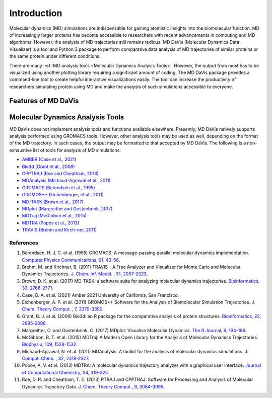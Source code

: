 Introduction
============

Molecular dynamics (MD) simulations are indispensable for gaining atomistic insights into the biomolecular function.
MD of increasingly larger proteins has become accessible to researchers with recent advancements in computing and MD algorithms.
However, the analysis of MD trajectories still remains tedious.
MD DaVis (Molecular Dynamics Data Visualizer) is a tool and Python 3 package to perform comparative data analysis of MD trajectories of similar proteins or the same protein under different conditions.

There are many :ref:`MD analysis tools <Molecular Dynamics Analysis Tools>`.
However, the output from most has to be visualized using another plotting library requiring a significant amount of coding.
The MD DaVis package provides a command-line tool to create helpful interactive visualizations easily.
The tool can increase the productivity of researchers simulating protein using MD and make the analysis of such simulations accessible to everyone.

Features of MD DaVis
--------------------

.. panels::
   :body: text-center

   .. link-button:: guides/free_energy_landscapes
      :type: ref
      :text: Free Energy Landscapes
      :classes: stretched-link font-weight-bold

   .. image:: /_static/free_energy_landscape.png
      :alt: Free energy landscape

   ---

   .. link-button:: guides/residue_property_plot
      :type: ref
      :text: Residue Properties Plot
      :classes: stretched-link font-weight-bold

   .. image:: /_static/residue_property_plot.png
      :alt: Residue property plot

   ---

   .. link-button:: Surface Electrostatic Potential Per Residue
      :type: ref
      :text: Surface Electrostatics
      :classes: stretched-link font-weight-bold

   .. image:: /_static/surface_electrostatics.png
      :alt: Surface electrostatics

   ---

   .. link-button:: Electric Field Dynamics
      :type: ref
      :text: Electric Field Dynamics
      :classes: stretched-link font-weight-bold

   .. image:: /_static/2VH7_electrodynamics.webp
      :alt: Electric field dynamics

   ---

   .. link-button:: guides/hbond_or_contact_matrix
      :type: ref
      :text: H-bond / Contact Matrix
      :classes: stretched-link font-weight-bold

   .. image:: /_static/2VH7_hbond_matrix.png
      :alt: H-bond matrix

Molecular Dynamics Analysis Tools
---------------------------------

MD DaVis does not implement analysis tools and functions available elsewhere.
Presently, MD DaVis natively supports analysis performed using GROMACS tools.
However, other analysis tools may be used as well, depending on the format of the MD trajectory.
In such cases, the output may be formatted to that accepted by MD DaVis.
The following is a non-exhaustive list of tools for analysis of MD simulations:

* `AMBER (Case et al., 2021) <https://ambermd.org/>`_
* `Bio3d (Grant et al., 2006) <http://thegrantlab.org/bio3d/>`_
* `CPPTRAJ (Roe and Cheatham, 2013) <https://github.com/Amber-MD/cpptraj>`_
* `MDAnalysis (Michaud-Agrawal et al., 2011) <https://www.mdanalysis.org/>`_
* `GROMACS (Berendsen et al., 1995) <http://www.gromacs.org/>`_
* `GROMOS++ (Eichenberger, et al., 2011) <http://gromos.net/>`_
* `MD-TASK (Brown et al., 2017) <https://md-task.readthedocs.io/en/latest/index.html>`_
* `MDplot (Margreitter and Oostenbrink, 2017) <https://github.com/MDplot/MDplot>`_
* `MDTraj (McGibbon et al., 2015) <https://www.mdtraj.org/>`_
* `MDTRA (Popov et al., 2013) <http://bison.niboch.nsc.ru/mdtra.html>`_
* `TRAVIS (Brehm and Kirch-ner, 2011) <http://www.travis-analyzer.de/>`_


References
^^^^^^^^^^

#. Berendsen, H. J. C. et al. (1995) GROMACS: A message-passing parallel molecular dynamics implementation. `Computer Physics Communications, 91, 43-56 <https://doi.org/10.1016/0010-4655(95)00042-E>`_.
#. Brehm, M. and Kirchner, B. (2011) TRAVIS - A Free Analyzer and Visualizer for Monte Carlo and Molecular Dynamics Trajectories. `J. Chem. Inf. Model. , 51, 2007-2023 <https://doi.org/10.1021/ci200217w>`_.
#. Brown, D. K. et al. (2017) MD-TASK: a software suite for analyzing molecular dynamics trajectories. `Bioinformatics, 33, 2768-2771 <https://doi.org/10.1093/bioinformatics/btx349>`_.
#. Case, D. A. et al. (2021) Amber 2021 University of California, San Francisco.
#. Eichenberger, A. P. et al. (2011) GROMOS++ Software for the Analysis of Biomolecular Simulation Trajectories. `J. Chem. Theory Comput. , 7, 3379-3390 <https://doi.org/10.1021/ct2003622>`_.
#. Grant, B. J. et al. (2006) Bio3d: an R package for the comparative analysis of protein structures. `Bioinformatics, 22, 2695-2696 <https://doi.org/10.1093/bioinformatics/btl461>`_.
#. Margreitter, C. and Oostenbrink, C. (2017) MDplot: Visualise Molecular Dynamics. `The R Journal, 9, 164-186 <https://doi.org/10.32614/RJ-2017-007>`_.
#. McGibbon, R. T. et al. (2015) MDTraj: A Modern Open Library for the Analysis of Molecular Dynamics Trajectories. `Biophys J, 109, 1528-1532 <https://dx.doi.org/10.1016%2Fj.bpj.2015.08.015>`_.
#. Michaud-Agrawal, N. et al. (2011) MDAnalysis: A toolkit for the analysis of molecular dynamics simulations. `J. Comput. Chem. , 32, 2319-2327 <https://doi.org/10.1002/jcc.21787>`_.
#. Popov, A. V. et al. (2013) MDTRA: A molecular dynamics trajectory analyzer with a graphical user interface. `Journal of Computational Chemistry, 34, 319-325 <https://doi.org/10.1002/jcc.23135>`_.
#. Roe, D. R. and Cheatham, T. E. (2013) PTRAJ and CPPTRAJ: Software for Processing and Analysis of Molecular Dynamics Trajectory Data. `J. Chem. Theory Comput., 9, 3084-3095 <https://doi.org/10.1021/ct400341p>`_.
